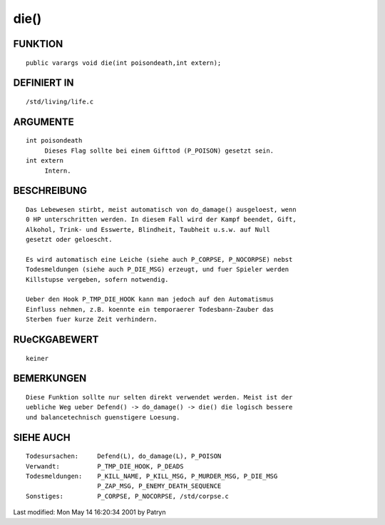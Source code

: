 die()
=====

FUNKTION
--------
::

     public varargs void die(int poisondeath,int extern);

DEFINIERT IN
------------
::

     /std/living/life.c

ARGUMENTE
---------
::

     int poisondeath
	  Dieses Flag sollte bei einem Gifttod (P_POISON) gesetzt sein.
     int extern
	  Intern.

BESCHREIBUNG
------------
::

     Das Lebewesen stirbt, meist automatisch von do_damage() ausgeloest, wenn
     0 HP unterschritten werden. In diesem Fall wird der Kampf beendet, Gift,
     Alkohol, Trink- und Esswerte, Blindheit, Taubheit u.s.w. auf Null
     gesetzt oder geloescht.

     Es wird automatisch eine Leiche (siehe auch P_CORPSE, P_NOCORPSE) nebst
     Todesmeldungen (siehe auch P_DIE_MSG) erzeugt, und fuer Spieler werden
     Killstupse vergeben, sofern notwendig.

     Ueber den Hook P_TMP_DIE_HOOK kann man jedoch auf den Automatismus
     Einfluss nehmen, z.B. koennte ein temporaerer Todesbann-Zauber das
     Sterben fuer kurze Zeit verhindern.

RUeCKGABEWERT
-------------
::

     keiner

BEMERKUNGEN
-----------
::

     Diese Funktion sollte nur selten direkt verwendet werden. Meist ist der
     uebliche Weg ueber Defend() -> do_damage() -> die() die logisch bessere
     und balancetechnisch guenstigere Loesung.

SIEHE AUCH
----------
::

     Todesursachen:	Defend(L), do_damage(L), P_POISON
     Verwandt:		P_TMP_DIE_HOOK, P_DEADS
     Todesmeldungen:	P_KILL_NAME, P_KILL_MSG, P_MURDER_MSG, P_DIE_MSG
			P_ZAP_MSG, P_ENEMY_DEATH_SEQUENCE
     Sonstiges:		P_CORPSE, P_NOCORPSE, /std/corpse.c


Last modified: Mon May 14 16:20:34 2001 by Patryn

